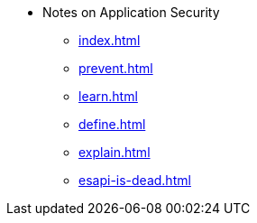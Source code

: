 * Notes on Application Security
** xref:index.adoc[]
** xref:prevent.adoc[]
** xref:learn.adoc[]
** xref:define.adoc[]
** xref:explain.adoc[]
** xref:esapi-is-dead.adoc[]
